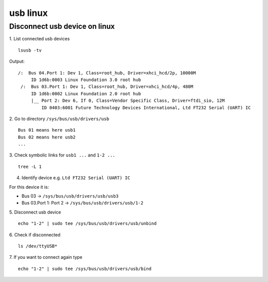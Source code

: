 usb linux
=========

Disconnect usb device on linux
~~~~~~~~~~~~~~~~~~~~~~~~~~~~~~

1. List connected usb devices
::

    lsusb -tv

Output::

   /:  Bus 04.Port 1: Dev 1, Class=root_hub, Driver=xhci_hcd/2p, 10000M
        ID 1d6b:0003 Linux Foundation 3.0 root hub
    /:  Bus 03.Port 1: Dev 1, Class=root_hub, Driver=xhci_hcd/4p, 480M
        ID 1d6b:0002 Linux Foundation 2.0 root hub
        |__ Port 2: Dev 6, If 0, Class=Vendor Specific Class, Driver=ftdi_sio, 12M
            ID 0403:6001 Future Technology Devices International, Ltd FT232 Serial (UART) IC

2. Go to directory ``/sys/bus/usb/drivers/usb``
::

    Bus 01 means here usb1
    Bus 02 means here usb2
    ...

3. Check symbolic links for ``usb1 ...`` and ``1-2 ...``
::

    tree -L 1

4. Identify device e.g. ``Ltd FT232 Serial (UART) IC``

For this device it is:

- Bus 03 -> ``/sys/bus/usb/drivers/usb/usb3``
- Bus 03.Port 1: Port 2 -> ``/sys/bus/usb/drivers/usb/1-2``


5. Disconnect usb device
::

    echo "1-2" | sudo tee /sys/bus/usb/drivers/usb/unbind

6. Check if disconnected
::

    ls /dev/ttyUSB*

7. If you want to connect again type
::

    echo "1-2" | sudo tee /sys/bus/usb/drivers/usb/bind

